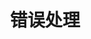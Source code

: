 #+TITLE: 错误处理
#+HTML_HEAD: <link rel="stylesheet" type="text/css" href="../css/main.css" />
#+HTML_LINK_UP: timeout.html   
#+HTML_LINK_HOME: fault-tolerance.html
#+OPTIONS: num:nil timestamp:nil ^:nil

